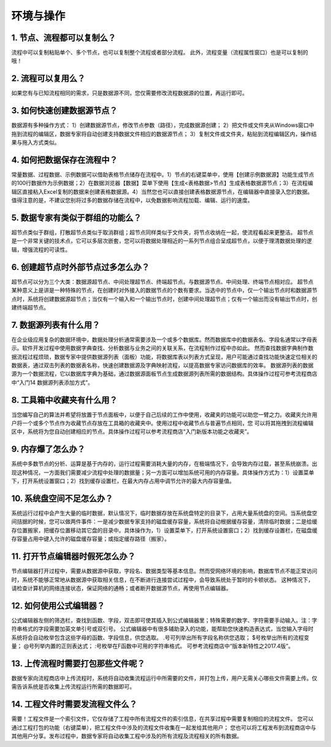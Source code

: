 ﻿.. _FA:

环境与操作
======================
1.	节点、流程都可以复制么？
-----------------
流程中可以复制粘贴单个、多个节点，也可以复制整个流程或者部分流程。
此外，流程变量（流程属性窗口）也是可以复制的哦！ 

2.	流程可以复用么？
-----------------
如果您有与已知流程相同的需求，只是数据源不同，您仅需要修改流程数据源的位置，再运行即可。

3.	如何快速创建数据源节点？
-----------------
数据源有多种操作方式：
1）创建数据源节点，修改节点参数（路径），完成数据源创建；
2）把文件或文件夹从Windows窗口中拖到流程的编辑区，数据专家将自动创建支持数据文件相应的数据源节点；
3）复制文件或文件夹，粘贴到流程编辑区内，操作结果与拖入方式类似。

4.	如何把数据保存在流程中？
-----------------
常量数据、过程数据、示例数据可以借助表格节点储存在流程中。1）节点的右键菜单中，使用【创建示例数据源】功能生成节点的100行数据作为示例数据；2）在数据浏览器【数据】菜单下使用【生成<表格数据>节点】生成表格数据源节点；3）在流程编辑区直接粘入Excel复制的数据来创建表格数据源。4）当然您也可以直接创建表格数据源节点，在编辑器中直接录入您的数据。
值得注意的是，不建议您别将过多的数据存储在流程中，以免数据影响流程加载、编辑、运行的速度。

5.	数据专家有类似于群组的功能么？
-----------------
超节点类似于群组，打散超节点类似于取消群组；超节点同样类似于文件夹，将节点收纳在一起，使流程看起来更整洁。
超节点是一个非常关键的技术点，它可以多层次嵌套，您可以将数据处理相近的一系列节点组合呈成超节点，以便于理清数据处理的逻辑，增强流程的可读性。

6.	创建超节点时外部节点过多怎么办？
-----------------
超节点可以分为三个大类：数据源超节点、中间处理超节点、终端超节点。与数据源节点、中间处理、终端节点相对应。
超节点某种意义上是讲是一种特殊的节点，在创建时对外接入的数据节点的个数有要求。当选中的节点中，仅一个输出节点时和数据源节点时，系统将创建数据源超节点；当仅有一个输入和一个输出节点时，创建中间处理超节点；仅有一个输出而没有输出节点时，创建终端超节点。

7.	数据源列表有什么用？
-----------------
在企业级应用复杂的数据环境中，数据处理分析通常需要涉及一个或多个数据库。然而数据库中的数据表名、字段名通常以字母表示。软件开发过程中使用数据字典查找、分析数据与业务之间的关联关系，在流程制作过程中亦如此。
然而查找数据字典制作数据流程过程烦琐，数据专家中提供数据源列表（面板）功能，将数据库表以列表方式呈现，用户可能通过查找功能快速定位相关的数据表，通过双击列表的数据表名称，快速创建数据源及字典映射流程，以提高数据专家访问数据库的效率。
数据源列表的数据源为一个数据流程，它以数据库字典为基础，通过数据源面板节点生成数据源列表所需的数据结构。具体操作过程可参考流程商店中“入门14 数据源列表添加方式”。

8.	工具箱中收藏夹有什么用？
-----------------
当您编写自己的算法并希望将放置于节点面板中，以便于自己后续的工作中使用，收藏夹的功能可以助您一臂之力。收藏夹允许用户将一个或多个节点作为收藏节点存放在工具箱的收藏夹中。使用过程中收藏节点与普遍节点相同，您 可以将其拖拽到流程编辑区中，系统将为您自动创建相应的节点。具体操作过程可以参考流程商店“入门新版本功能之收藏夹”。

9.	内存爆了怎么办？
-----------------
系统中多数节点的分析、运算是基于内存的，运行过程需要消耗大量的内存，在极端情况下，会导致内存过载，甚至系统崩溃。出现这种情况，一方面我们需要减少流程中处理的数据量；另一方面可以增加系统可用的内存容量。具体操作方式为：1）设置菜单下，打开系统设置窗口；2）找到缓存设置栏，在最大内存占用中调节允许的最大内存容量值。

10.	系统盘空间不足怎么办？
-----------------
系统运行过程中会产生大量的临时数据，默认情况下，临时数据存放在系统盘特定的目录下，占用大量系统盘的空间。当系统盘空间拮据的时候，您可以做两件事件：一是减少数据专家支持的磁盘缓存容量，系统将自动根据缓存容量，清除临时数据；二是给缓存位置搬家，把缓存位置移动其它盘的目录中。具体操作为，1）设置菜单下，打开系统设置窗口；2）找到缓存设置栏，在磁盘缓存容量占用中键入允许的磁盘缓存容量；或指定缓存路径（搬家）。

11.	打开节点编辑器时假死怎么办？
-----------------
节点编辑器打开过程中，需要从数据源中获取，字段名、数据类型等基本信息。然而受网络环境的影响，数据库节点不能正常访问时，系统不能够正常地从数据源中获取相关信息，在不断进行连接尝试过程中，会导致系统处于暂时的卡顿状态。
这种情况下，请检查计算机的网络连接状态，保证网络的通畅；或者断开数据源节点，再使用节点编辑器。

12.	如何使用公式编辑器？
-----------------
公式编辑器左侧的筛选栏，查找到函数、字段，双击即可使其插入到公式编辑器里；特殊需要的数字、字符需要手动输入。注：字符串格式的字段需要加英文单引号或双引号。
公式编辑器中有很多辅助录入的功能，能帮助您快速构造表达式，当您输入字母时系统将会自动枚举包含这些字母的函数、字段信息，供您选取。
.号可列举出所有字段名称供您选取；
$号枚举出所有的流程变量；
@号列举内置的正则表达式；
:号枚举在F函数中可用的字符串格式。
可参考流程商店中“版本新特性之2017.4版”。

13.	上传流程时需要打包那些文件呢？
-----------------
数据专家向流程商店中上传流程时，系统将自动收集流程运行中所需要的文件，并打包上传，用户无需关心哪些文件需要上传。仅需告诉系统是否收集上传流程运行所需的数据即可。

14.	工程文件时需要发流程文件么？
-----------------
需要！工程文件是一个索引文件，它仅存储了工程中所有流程文件的索引信息，在共享过程中需要复制相应的流程文件。
您可以通过工程打包的功能（右键菜单），把工程文件中涉及的流程文件收集在一起发给其他用户；
您也可以将工程发布到流程商店中与其他用户分享。发布过程中，数据专家将自动收集工程中涉及的所有流程及流程相关的所有数据。
